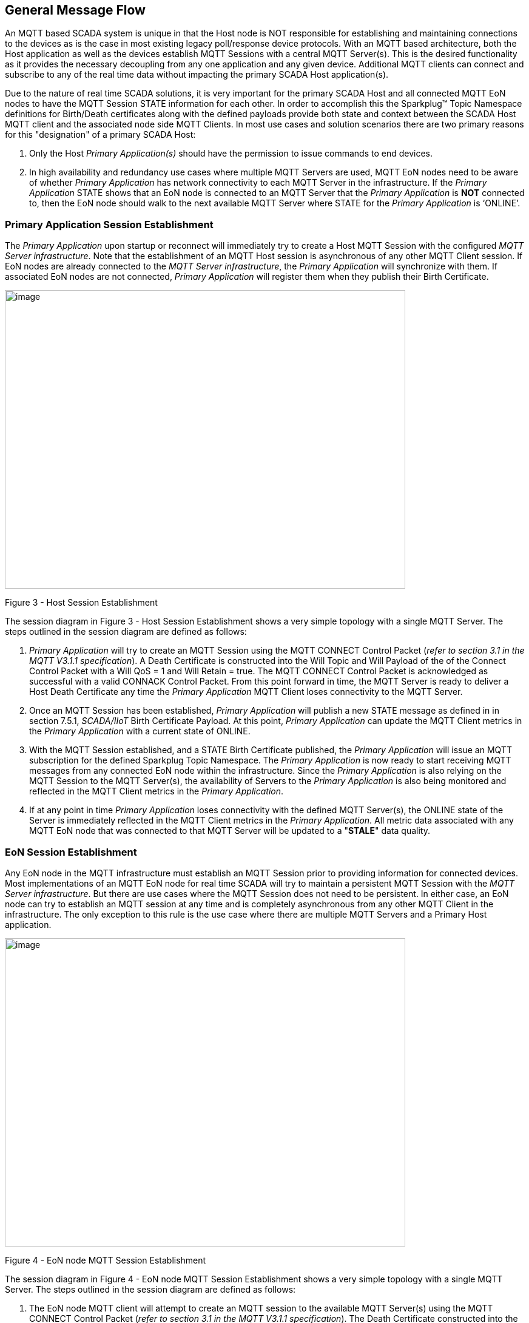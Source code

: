 ////
Copyright © 2016-2021 The Eclipse Foundation, Cirrus Link Solutions, and others

This program and the accompanying materials are made available under the
terms of the Eclipse Public License v. 2.0 which is available at
https://www.eclipse.org/legal/epl-2.0.

SPDX-License-Identifier: EPL-2.0

_Sparkplug™ and the Sparkplug™ logo are trademarks of the Eclipse Foundation_
////

[[message_flow]]
== General Message Flow

An MQTT based SCADA system is unique in that the Host node is NOT responsible for establishing and maintaining connections to the devices as is the case in most existing legacy poll/response device protocols. With an MQTT based architecture, both the Host application as well as the devices establish MQTT Sessions with a central MQTT Server(s). This is the desired functionality as it provides the necessary decoupling from any one application and any given device. Additional MQTT clients can connect and subscribe to any of the real time data without impacting the primary SCADA Host application(s).

Due to the nature of real time SCADA solutions, it is very important for the primary SCADA Host and all connected MQTT EoN nodes to have the MQTT Session STATE information for each other. In order to accomplish this the Sparkplug™ Topic Namespace definitions for Birth/Death certificates along with the defined payloads provide both state and context between the SCADA Host MQTT client and the associated node side MQTT Clients. In most use cases and solution scenarios there are two primary reasons for this "designation" of a primary SCADA Host:

[arabic]
. Only the Host _Primary_ _Application(s)_ should have the permission to issue commands to end devices.
. In high availability and redundancy use cases where multiple MQTT Servers are used, MQTT EoN nodes need to be aware of whether _Primary Application_ has network connectivity to each MQTT Server in the infrastructure. If the _Primary Application_ STATE shows that an EoN node is connected to an MQTT Server that the _Primary Application_ is *NOT* connected to, then the EoN node should walk to the next available MQTT Server where STATE for the _Primary Application_ is ‘ONLINE’.

[[message_flow_primary_application_session_establishment]]
=== Primary Application Session Establishment 

The _Primary Application_ upon startup or reconnect will immediately try to create a Host MQTT Session with the configured _MQTT Server infrastructure_. Note that the establishment of an MQTT Host session is asynchronous of any other MQTT Client session. If EoN nodes are already connected to the _MQTT Server infrastructure_, the _Primary Application_ will synchronize with them. If associated EoN nodes are not connected, _Primary Application_ will register them when they publish their Birth Certificate.

image:extracted-media/media/image7.png[image,width=660,height=492]

Figure 3 - Host Session Establishment

The session diagram in Figure 3 - Host Session Establishment shows a very simple topology with a single MQTT Server. The steps outlined in the session diagram are defined as follows:

[arabic]
. _Primary Application_ will try to create an MQTT Session using the MQTT CONNECT Control Packet (_refer to section 3.1 in the MQTT V3.1.1 specification_). A Death Certificate is constructed into the Will Topic and Will Payload of the of the Connect Control Packet with a Will QoS = 1 and Will Retain = true. The MQTT CONNECT Control Packet is acknowledged as successful with a valid CONNACK Control Packet. From this point forward in time, the MQTT Server is ready to deliver a Host Death Certificate any time the _Primary Application_ MQTT Client loses connectivity to the MQTT Server.
. Once an MQTT Session has been established, _Primary Application_ will publish a new STATE message as defined in in section 7.5.1, _SCADA/IIoT_ Birth Certificate Payload. At this point, _Primary Application_ can update the MQTT Client metrics in the _Primary Application_ with a current state of ONLINE.
. With the MQTT Session established, and a STATE Birth Certificate published, the _Primary Application_ will issue an MQTT subscription for the defined Sparkplug Topic Namespace. The _Primary Application_ is now ready to start receiving MQTT messages from any connected EoN node within the infrastructure. Since the _Primary Application_ is also relying on the MQTT Session to the MQTT Server(s), the availability of Servers to the _Primary Application_ is also being monitored and reflected in the MQTT Client metrics in the _Primary Application_.
. If at any point in time _Primary Application_ loses connectivity with the defined MQTT Server(s), the ONLINE state of the Server is immediately reflected in the MQTT Client metrics in the _Primary Application_. All metric data associated with any MQTT EoN node that was connected to that MQTT Server will be updated to a "*STALE*" data quality.

[[message_flow_eon_session_establishment]]
=== EoN Session Establishment 

Any EoN node in the MQTT infrastructure must establish an MQTT Session prior to providing information for connected devices. Most implementations of an MQTT EoN node for real time SCADA will try to maintain a persistent MQTT Session with the _MQTT Server infrastructure_. But there are use cases where the MQTT Session does not need to be persistent. In either case, an EoN node can try to establish an MQTT session at any time and is completely asynchronous from any other MQTT Client in the infrastructure. The only exception to this rule is the use case where there are multiple MQTT Servers and a Primary Host application.

image:extracted-media/media/image8.png[image,width=660,height=508]

Figure 4 - EoN node MQTT Session Establishment

The session diagram in Figure 4 - EoN node MQTT Session Establishment shows a very simple topology with a single MQTT Server. The steps outlined in the session diagram are defined as follows:

[arabic]
. The EoN node MQTT client will attempt to create an MQTT session to the available MQTT Server(s) using the MQTT CONNECT Control Packet (_refer to section 3.1 in the MQTT V3.1.1 specification_). The Death Certificate constructed into the Will Topic and Will Payload follows the format defined in section 0,
. EoN Node Death Certificate (NDEATH). The MQTT CONNECT Control Packet is acknowledged as successful with a valid CONNACK Control Packet. From this point forward in time, the MQTT Server is ready to deliver an EoN node Death Certificate to any subscribing MQTT Client any time connectivity is lost.
. The subscription to NCMD level topics ensures that EoN targeted messages from the _Primary Application_ are delivered. The subscription to DCMD ensures that device targeted messages from the _Primary Application_ are delivered. In applications with multiple MQTT Servers and designated Primary Host applications, the subscription to STATE informs the EoN node the current state of the Primary SCADA/IIoT Host. At this point the EoN node has fully completed the steps required for establishing a valid MQTT Session with the _Primary Application_.
. Once an MQTT Session has been established, the EoN node MQTT client will publish an application level NBIRTH as defined in section 7.1.2, EoN Node Birth Certificate (NBIRTH). At this point, the _Primary Application_ will have all the information required to build out the EoN node metric structure and show the EoN node in an "ONLINE" state.
. If at any point in time the EoN node MQTT Client loses connectivity to the defined MQTT Server(s), a Death Certificate is issue by the MQTT Server on behalf of the EoN node. Upon receipt of the Death Certificate, the _Primary Application_ will set the state of the EoN node to ‘OFFLINE’ and update all timestamp metrics concerning the connection. Any defined metrics will be set to a "*STALE*" data quality.

[[message_flow_device_sensor_session_establishment]]
=== Device / Sensor Session Establishment

The Sparkplug specification is provided to get real time process variable information from existing and new end devices measuring, monitoring and controlling a physical process into an MQTT MOM infrastructure and the _Primary Application_ Industrial Internet of Things application platform. In the context of this document an MQTT Device can represent anything from existing legacy poll/response driven PLCs, RTUs, HART Smart Transmitter, etc., to new generation automation and instrumentation devices that can implement a conformant MQTT client natively.

The preceding sections in this document detail how the _Primary Application_ interacts with the _MQTT Server infrastructure_ and how that infrastructure interacts with the notion of an MQTT EoN node. But to a large extent the technical requirements of those pieces of the infrastructure have already been provided. For most use cases in this market sector the primary focus will be on the implementation of the Sparkplug specification between the native device and the EoN node API’s.

In order to expose and populate the metrics from any intelligent device, the following simple session diagram outlines the requirements:

image:extracted-media/media/image9.png[image,width=660,height=309]Figure 5 - MQTT Device Session Establishment

The session diagram in Figure 5 - MQTT Device Session Establishment shows a simple topology with all the Sparkplug elements in place i.e. _Primary Application_, MQTT Server(s), MQTT EoN node and this element, the device element. The steps outlined in the session diagram are defined as follows:

This flow diagram assumes that at least one MQTT Server is available and operational within the infrastructure. Without at least a single MQTT Server the remainder of the infrastructure is unavailable.

[arabic]
. Assuming MQTT Server is available.
. Assuming the _Primary Application_ established MQTT Session with the MQTT Server(s).
. The Session Establishment of the associated MQTT EoN node is described in section 8.2, EoN node Session Establishment. This flow diagram assumes that the EoN node session has already been established with the _Primary Application_. Depending on the target platform, the EoN node may be a physical "Edge of Network" gateway device polling physical legacy devices via Modbus, AB, DNP3.0, HART, etc., a MQTT enabled sensor or device, or it might be a logical implementation of one of the Eclipse Tahu reference implementations for prototype EoN nodes running on the Raspberry PI platform. Regardless of the implementation, at some point the device interface will need to provide a state and associated metrics to publish to the MQTT infrastructure.
. State #4 in the session diagram represents the state at which the device is ready to report all of its metric information to the MQTT EoN node as defined in Sparkplug. It is the responsibility of the EoN node (logical or physical) to put this information in a form defined in 0,
. {blank}
. Device Birth Certificate (DBIRTH). Upon receiving the DBIRTH message, the _Primary Application_ can build out the proper metric structure.
. Following the Sparkplug specification in section 7.4, Device Data Messages (DDATA), all subsequent metrics are published to the _Primary Application_ on a Report by Exception (RBE) basis using the DDATA message format.
. In at any time the device (logical or physical) cannot provide real time information, the MQTT EoN node specification requires that an DDEATH be published. This will inform the _Primary Application_ that all metric information be set to a "*STALE*" data quality.

[[message_flow_general_mqtt_application_and_non_primary_applications]]
=== General MQTT applications and non-primary Applications.

As noted above, there is the notion of a _Primary Application_ instance in the infrastructure that has the required permissions to send command to nodes and devices and the fact that all EoN nodes need to know the _Primary Application_ is connected to the same MQTT Server its connected to or it needs to walk to another one in the infrastructure. Both are known requirements of a mission critical SCADA system.

But unlike legacy SCADA system implementations, all real time process variable information being published thru the MQTT infrastructure is available to any number of additional MQTT Clients in the business that might be interested in subsets if not all of the real time data.

The *ONLY* difference between a _Primary Application_ MQTT client and all other clients that _non-primary_ Client do *NOT* issue the STATE Birth/Death certificates.

[[message_flow_primary_application_state_in_multiple_mqtt_server_topologies]]
=== Primary Application STATE in Multiple MQTT Server Topologies

For implementations with multiple MQTT Servers, there is one additional aspect that needs to be understood and managed properly. When multiple MQTT Servers are available there is the possibility of "stranding" and EoN node if the Primary command/control of the _Primary Application_ loses network connectivity to one of the MQTT Servers. In this instance the EoN node would stay properly connected to the MQTT Server publishing information not knowing that _Primary Application_ was not able to receive the messages. When using multiple MQTT Servers, the _Primary Application_ instance must be configured to publish a STATE Birth Certificate and all EoN nodes need to subscribe to this STATE message.

The _Primary Application_ will need to specify whether it is a "Primary" command/control instance or not. If it is a primary instance then every time it establishes a new MQTT Session with an MQTT Server, the STATE Birth Certificate defined in section above is the first message that is published after a successful MQTT Session is established.

EoN node devices in an infrastructure that provides multiple MQTT Servers can establish a session to any one of the MQTT Servers. Upon establishing a session, the EoN node should issue a subscription to the STATE message published by _Primary Application_. Since the STATE message is published with the RETAIN message flag set, MQTT will guarantee that the last STATE message is always available. The EoN node should examine the payload of this message to ensure that it is a value of "ONLINE". If the value is "OFFLINE", this indicates the Primary Application has lost its MQTT Session to this particular MQTT Server. This should cause the EoN node to terminate its session with this MQTT Server and move to the next available MQTT Server that is available. This use of the STATE message in this manner ensures that any loss of connectivity to an MQTT Server to the _Primary Application_ does not result in EoN nodes being "stranded" on an MQTT server because of network issues. The following message flow diagram outlines how the STATE message is used when three (3) MQTT Servers are available in the infrastructure:

image:extracted-media/media/image11.png[image,width=660,height=304]

Figure 7 – Primary Application STATE flow diagram

[arabic]
. When an EoN node is configured with multiple available MQTT Servers in the infrastructure it should issue a subscription to the _Primary Application_ STATE message. The EoN nodes are free to establish an MQTT Session to any of the available servers over any available network at any time and examine the current STATE value. If the STATE message payload is ‘OFFLINE’ then the EoN node should disconnect and walk to the next available server.
. Upon startup, the configured Primary Application, the MQTT Session will be configured to register the _Primary Application_ DEATH Certificate that indicates STATE is ‘OFFLINE’ with the message RETAIN flag set to true. Then the _Primary Application_ BIRTH Certificate will be published with a STATE payload of ‘ONLINE’.
. As the EoN node walks its available MQTT Server table, it will establish an MQTT Session with a server that has a STATE message with a payload of ‘ONLINE’. The EoN node can stay connected to this server if its MQTT Session stays intact and it does not receive the _Primary Application_ DEATH Certificate.
. Having a subscription registered to the MQTT Server on the STATE topic will result in any change to the current the _Primary Application_ STATE being received immediately. In this case, a network disruption causes the _Primary Application_ MQTT Session to server #2 to be terminated. This will cause the MQTT Server, on behalf of the now terminated the _Primary Application_ MQTT Client to publish the DEATH certificate to anyone that is currently subscribed to it. Upon receipt of the _Primary Application_ DEATH Certificate this EoN node will move to the next MQTT Server in its table.
. The EoN node moved to the next available MQTT Server and since the current STATE on this server is ‘ONLINE’, it can stay connected.
. In the meantime, the network disruption between _Primary Application_ and MQTT Server #2 has been corrected. The _Primary Application_ has a new MQTT Session established to server #2 with an update Birth Certificate of ‘ONLINE’. Now MQTT Server #2 is ready to accept new EoN node session requests.

[[message_flow_eon_ndata_and_ncmd_messages]]
=== EoN NDATA and NCMD Messages

We’ll start this section with a description of how metric information is published to the _Primary Application_ from an EoN node in the MQTT infrastructure. The definition of an EoN node is generic in that it can represent both physical "Edge of Network Gateway" devices that are interfacing with existing legacy equipment and a logical MQTT endpoint for devices that natively implement the Sparkplug specification. Section 7.4.1 above defines the Birth Certificate MQTT Payload and the fact that it can provide any number of metrics that will be exposed in the _Primary Application_. Some of these will be "read only" such as:

* EoN Manufacture ID
* EoN Device Type
* EoN Serial Number
* EoN Software Version Number
* EoN Configuration Change Count
* EoN Position (if GPS device is available)
* EoN Cellular RSSI value (if cellular is being used)
* EoN Power Supply voltage level
* EoN Temperature

Other metrics may be dynamic and "read/write" such as:

* EoN Rebirth command to republish all EoN and Device Birth Certificates.
* EoN Next server command to move to next available MQTT Server.
* EoN Reboot command to reboot the EoN node.
* EoN Primary Network (PRI_NETWORK) where 1 = Cellular, 2 = Ethernet

The important point to realize is that the metrics exposed in the _Primary Application_ for use in the design of applications are completely determined by what metric information is published in the NBIRTH. Each specific EoN node can best determine what data to expose, and how to expose it, and it will automatically appear in the _Primary Application_ metric structure. Metrics can even be added dynamically at runtime and with a new NBIRTH. These metrics will automatically be added to the _Primary Application_ metric structure.

The other very important distinction to make here is that EoN node NDATA and NCMD messages are decoupled from the device level data and command messages of DDATA and DCMD. This decoupling in the Topic Namespace is important because it allows interaction from all MQTT Clients in the system (to the level of permission and application) with the EoN nodes, but NOT to the level of sending device commands. The _Primary Application_ could provide a configuration parameter that would BLOCK output DDATA and DCMD messages but still allow NDATA and NCMD messages to flow. In this manner, multiple application systems can be connected to the same MQTT infrastructure, but only the ones with DCMD enabled can publish Device commands.

The following simple message flow diagram demonstrates the messages used to update a changing cellular RSSI value in the _Primary Application_ and sending a command from the _Primary Application_ to the EoN node to use a different primary network path.

image:extracted-media/media/image10.png[image,width=660,height=303]

Figure 6 - EoN node NDATA and NCMD Message Flow

[arabic]
. Assuming MQTT Server is available.
. Assuming the _Primary Application_ established MQTT Session with the MQTT Server(s).
. The EoN node has an established MQTT Session and the NBIRTH has been published. _Primary Application_ now has all defined metrics and their current value.
. The EoN node is monitoring its local cellular RSSI level. The level has changed and now the EoN node wants to publish the new value to the associated metric in _Primary Application_.
. From an operational requirement, the EoN node needs to be told to switch its primary network interface from cellular to Ethernet. From the _Primary Application,_ the new value is written to the metric and will automatically publish the new value to the EoN node parameters.

[[message_flow_mqtt_enabled_device_session_establishment]]
=== MQTT Enabled Device Session Establishment
 TODO
 
[[message_flow_mqtt_application_node_session_establishment]]
=== MQTT Application Node Session Establishment
 TODO

[[message_flow_data_publish]]
=== Data Publish
 TODO

[[message_flow_commands]] 
=== Commands
 TODO
